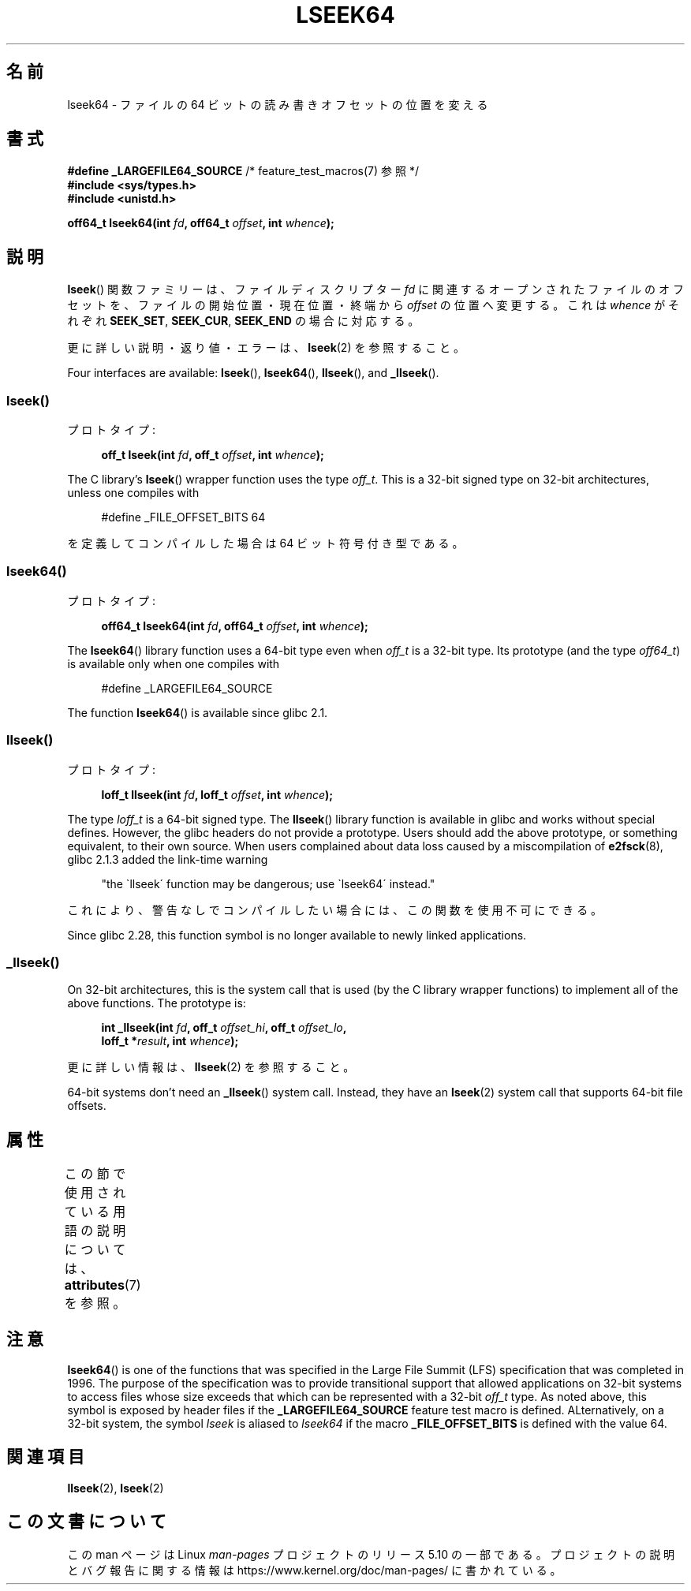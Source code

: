 .\" Copyright 2004 Andries Brouwer <aeb@cwi.nl>.
.\" and Copyright (c) 2020 Michael Kerrisk <mtk.manpages@gmail.com>
.\"
.\" %%%LICENSE_START(VERBATIM)
.\" Permission is granted to make and distribute verbatim copies of this
.\" manual provided the copyright notice and this permission notice are
.\" preserved on all copies.
.\"
.\" Permission is granted to copy and distribute modified versions of this
.\" manual under the conditions for verbatim copying, provided that the
.\" entire resulting derived work is distributed under the terms of a
.\" permission notice identical to this one.
.\"
.\" Since the Linux kernel and libraries are constantly changing, this
.\" manual page may be incorrect or out-of-date.  The author(s) assume no
.\" responsibility for errors or omissions, or for damages resulting from
.\" the use of the information contained herein.  The author(s) may not
.\" have taken the same level of care in the production of this manual,
.\" which is licensed free of charge, as they might when working
.\" professionally.
.\"
.\" Formatted or processed versions of this manual, if unaccompanied by
.\" the source, must acknowledge the copyright and authors of this work.
.\" %%%LICENSE_END
.\"
.\"*******************************************************************
.\"
.\" This file was generated with po4a. Translate the source file.
.\"
.\"*******************************************************************
.\"
.\" Japanese Version Copyright (c) 2005 Yuichi SATO
.\"         all rights reserved.
.\" Translated Sun Jan 30 03:23:04 JST 2005
.\"         by Yuichi SATO <ysato444@yahoo.co.jp>
.\"
.TH LSEEK64 3 2020\-11\-01 Linux "Linux Programmer's Manual"
.SH 名前
lseek64 \- ファイルの 64 ビットの読み書きオフセットの位置を変える
.SH 書式
\fB#define _LARGEFILE64_SOURCE\fP /* feature_test_macros(7) 参照 */
.br
\fB#include <sys/types.h>\fP
.br
\fB#include <unistd.h>\fP
.PP
\fBoff64_t lseek64(int \fP\fIfd\fP\fB, off64_t \fP\fIoffset\fP\fB, int \fP\fIwhence\fP\fB);\fP
.SH 説明
\fBlseek\fP() 関数ファミリーは、ファイルディスクリプター \fIfd\fP に関連するオープンされたファイルのオフセットを、
ファイルの開始位置・現在位置・終端から \fIoffset\fP の位置へ変更する。 これは \fIwhence\fP がそれぞれ \fBSEEK_SET\fP,
\fBSEEK_CUR\fP, \fBSEEK_END\fP の場合に対応する。
.PP
更に詳しい説明・返り値・エラーは、 \fBlseek\fP(2)  を参照すること。
.PP
.\"
.\" For some background details, see:
.\" https://lore.kernel.org/linux-man/CAKgNAkhNSWR3uYhYYaxx74fZfJ3JrpfAAPVrK0AFk_cAOUsbDg@mail.gmail.com/
.\"
Four interfaces are available: \fBlseek\fP(), \fBlseek64\fP(), \fBllseek\fP(), and
\fB_llseek\fP().
.SS lseek()
プロトタイプ:
.PP
.in +4n
.EX
\fBoff_t lseek(int \fP\fIfd\fP\fB, off_t \fP\fIoffset\fP\fB, int \fP\fIwhence\fP\fB);\fP
.EE
.in
.PP
The C library's \fBlseek\fP()  wrapper function uses the type \fIoff_t\fP.  This
is a 32\-bit signed type on 32\-bit architectures, unless one compiles with
.PP
.in +4n
.EX
#define _FILE_OFFSET_BITS 64
.EE
.in
.PP
を定義してコンパイルした場合は 64 ビット符号付き型である。
.SS lseek64()
プロトタイプ:
.PP
.in +4n
.EX
\fBoff64_t lseek64(int \fP\fIfd\fP\fB, off64_t \fP\fIoffset\fP\fB, int \fP\fIwhence\fP\fB);\fP
.EE
.in
.PP
The \fBlseek64\fP()  library function uses a 64\-bit type even when \fIoff_t\fP is
a 32\-bit type.  Its prototype (and the type \fIoff64_t\fP)  is available only
when one compiles with
.PP
.in +4n
.EX
#define _LARGEFILE64_SOURCE
.EE
.in
.PP
.\" in glibc 2.0.94, not in 2.0.6
.\"
The function \fBlseek64\fP()  is available since glibc 2.1.
.SS llseek()
プロトタイプ:
.PP
.in +4n
.EX
\fBloff_t llseek(int \fP\fIfd\fP\fB, loff_t \fP\fIoffset\fP\fB, int \fP\fIwhence\fP\fB);\fP
.EE
.in
.PP
The type \fIloff_t\fP is a 64\-bit signed type.  The \fBllseek\fP()  library
function is available in glibc and works without special defines.  However,
the glibc headers do not provide a prototype.  Users should add the above
prototype, or something equivalent, to their own source.  When users
complained about data loss caused by a miscompilation of \fBe2fsck\fP(8), glibc
2.1.3 added the link\-time warning
.PP
.in +4n
"the \`llseek\' function may be dangerous; use \`lseek64\' instead."
.in
.PP
これにより、警告なしでコンパイルしたい場合には、この関数を使用不可にできる。
.PP
.\" glibc commit 5c5c0dd747070db624c8e2c43691cec854f114ef
.\"
Since glibc 2.28, this function symbol is no longer available to newly
linked applications.
.SS _llseek()
On 32\-bit architectures, this is the system call that is used (by the C
library wrapper functions)  to implement all of the above functions.  The
prototype is:
.PP
.in +4n
.EX
\fBint _llseek(int \fP\fIfd\fP\fB, off_t \fP\fIoffset_hi\fP\fB, off_t \fP\fIoffset_lo\fP\fB,\fP
\fB            loff_t *\fP\fIresult\fP\fB, int \fP\fIwhence\fP\fB);\fP
.EE
.in
.PP
更に詳しい情報は、 \fBllseek\fP(2)  を参照すること。
.PP
.\" In arch/x86/entry/syscalls/syscall_32.tbl,
.\" we see the following line:
.\"
.\"    140     i386    _llseek                 sys_llseek
.\"
.\" This is essentially telling us that 'sys_llseek' (the name generated
.\" by SYSCALL_DEFINE5(llseek...)) is exposed to user-space as system call
.\" number 140, and that system call number will (IIUC) be exposed in
.\" autogenerated headers with the name "__NR__llseek" (i.e., "_llseek").
.\" The "i386" is telling us that this happens in i386 (32-bit Intel).
.\" There is nothing equivalent on x86-64, because 64 bit systems don't
.\" need an _llseek system call.
64\-bit systems don't need an \fB_llseek\fP()  system call.  Instead, they have
an \fBlseek\fP(2)  system call that supports 64\-bit file offsets.
.SH 属性
この節で使用されている用語の説明については、 \fBattributes\fP(7) を参照。
.TS
allbox;
lb lb lb
l l l.
インターフェース	属性	値
T{
\fBlseek64\fP()
T}	Thread safety	MT\-Safe
.TE
.SH 注意
\fBlseek64\fP()  is one of the functions that was specified in the Large File
Summit (LFS)  specification that was completed in 1996.  The purpose of the
specification was to provide transitional support that allowed applications
on 32\-bit systems to access files whose size exceeds that which can be
represented with a 32\-bit \fIoff_t\fP type.  As noted above, this symbol is
exposed by header files if the \fB_LARGEFILE64_SOURCE\fP feature test macro is
defined.  ALternatively, on a 32\-bit system, the symbol \fIlseek\fP is aliased
to \fIlseek64\fP if the macro \fB_FILE_OFFSET_BITS\fP is defined with the value
64.
.SH 関連項目
\fBllseek\fP(2), \fBlseek\fP(2)
.SH この文書について
この man ページは Linux \fIman\-pages\fP プロジェクトのリリース 5.10 の一部である。プロジェクトの説明とバグ報告に関する情報は
\%https://www.kernel.org/doc/man\-pages/ に書かれている。
